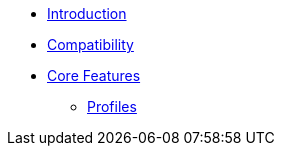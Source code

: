 * xref:index.adoc[Introduction]
* xref:compatibility.adoc[Compatibility]
* xref:core-features/index.adoc[Core Features]
** xref:core-features/profiles.adoc[Profiles]
